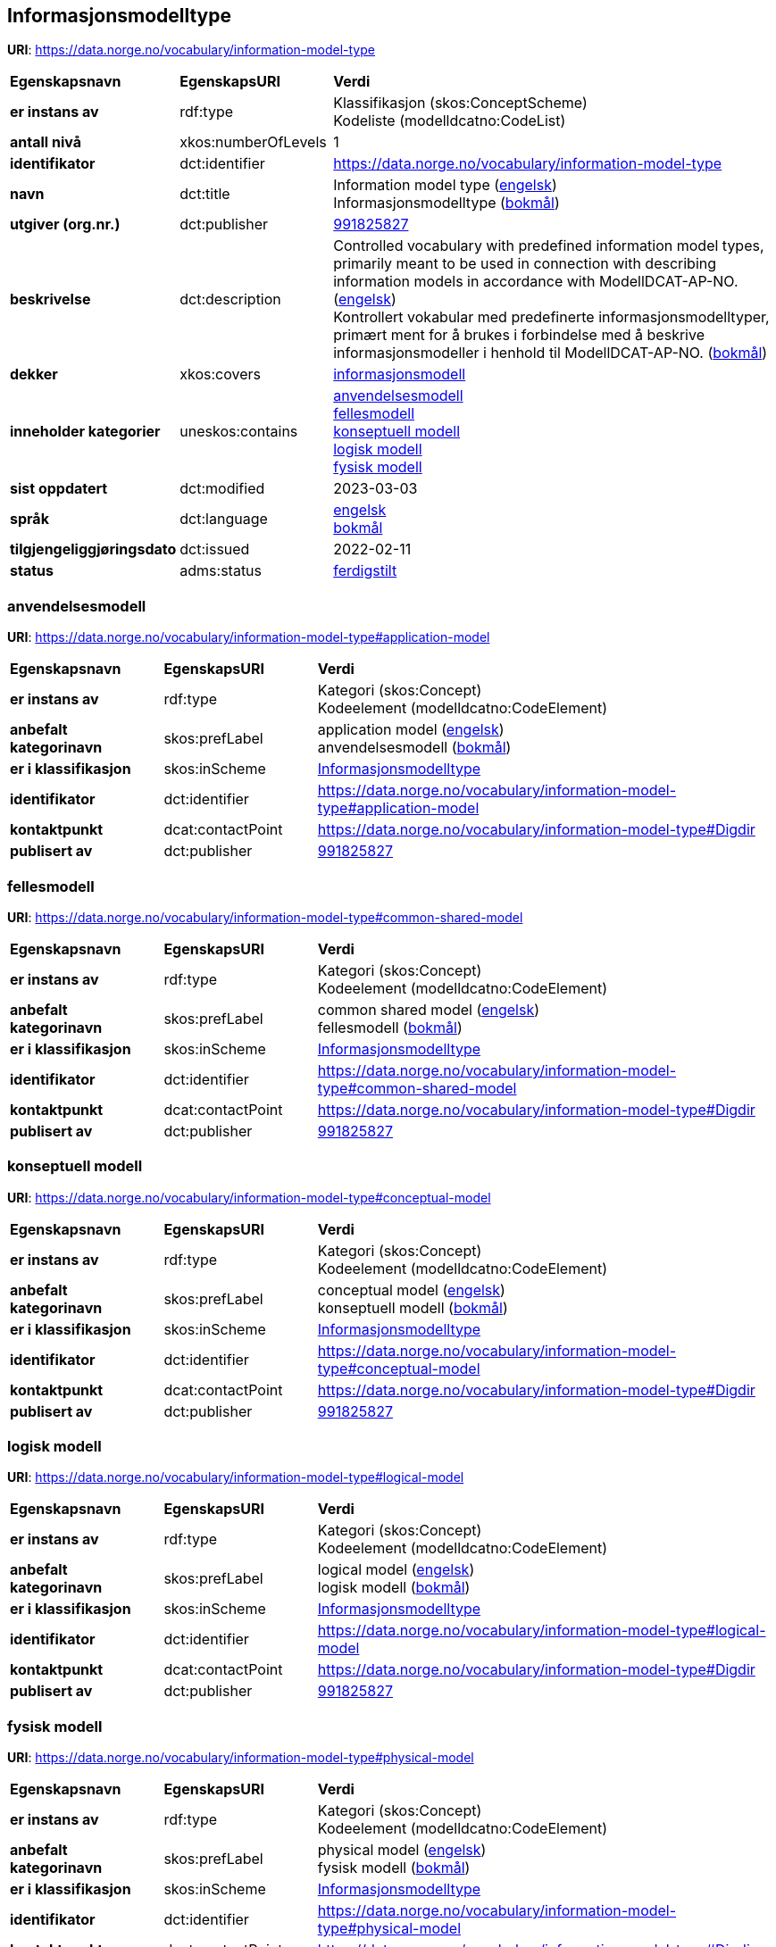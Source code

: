 // Asciidoc file auto-generated by "(Digdir) Excel2Turtle/Html v.3"

== Informasjonsmodelltype

*URI*: https://data.norge.no/vocabulary/information-model-type

[cols="20s,20d,60d"]
|===
| Egenskapsnavn | *EgenskapsURI* | *Verdi*
| er instans av | rdf:type | Klassifikasjon (skos:ConceptScheme) + 
Kodeliste (modelldcatno:CodeList)
| antall nivå | xkos:numberOfLevels |  1
| identifikator | dct:identifier | https://data.norge.no/vocabulary/information-model-type
| navn | dct:title |  Information model type (http://publications.europa.eu/resource/authority/language/ENG[engelsk]) + 
 Informasjonsmodelltype (http://publications.europa.eu/resource/authority/language/NOB[bokmål])
| utgiver (org.nr.) | dct:publisher | https://organization-catalog.fellesdatakatalog.digdir.no/organizations/991825827[991825827]
| beskrivelse | dct:description |  Controlled vocabulary with predefined information model types, primarily meant to be used in connection with describing information models in accordance with ModellDCAT-AP-NO. (http://publications.europa.eu/resource/authority/language/ENG[engelsk]) + 
 Kontrollert vokabular med predefinerte informasjonsmodelltyper, primært ment for å brukes i forbindelse med å beskrive informasjonsmodeller i henhold til ModellDCAT-AP-NO. (http://publications.europa.eu/resource/authority/language/NOB[bokmål])
| dekker | xkos:covers | https://data.norge.no/concepts/9ffa9f88-1b5b-466a-bafb-e467b0438c0b[informasjonsmodell]
| inneholder kategorier | uneskos:contains | https://data.norge.no/vocabulary/information-model-type#application-model[anvendelsesmodell] + 
https://data.norge.no/vocabulary/information-model-type#common-shared-model[fellesmodell] + 
https://data.norge.no/vocabulary/information-model-type#conceptual-model[konseptuell modell] + 
https://data.norge.no/vocabulary/information-model-type#logical-model[logisk modell] + 
https://data.norge.no/vocabulary/information-model-type#physical-model[fysisk modell]
| sist oppdatert | dct:modified |  2023-03-03
| språk | dct:language | http://publications.europa.eu/resource/authority/language/ENG[engelsk] + 
http://publications.europa.eu/resource/authority/language/NOB[bokmål]
| tilgjengeliggjøringsdato | dct:issued |  2022-02-11
| status | adms:status | http://publications.europa.eu/resource/authority/dataset-status/COMPLETED[ferdigstilt]
|===

=== anvendelsesmodell [[application-model]]

*URI*: https://data.norge.no/vocabulary/information-model-type#application-model

[cols="20s,20d,60d"]
|===
| Egenskapsnavn | *EgenskapsURI* | *Verdi*
| er instans av | rdf:type | Kategori (skos:Concept) + 
Kodeelement (modelldcatno:CodeElement)
| anbefalt kategorinavn | skos:prefLabel |  application model (http://publications.europa.eu/resource/authority/language/ENG[engelsk]) + 
 anvendelsesmodell (http://publications.europa.eu/resource/authority/language/NOB[bokmål])
| er i klassifikasjon | skos:inScheme | https://data.norge.no/vocabulary/information-model-type[Informasjonsmodelltype]
| identifikator | dct:identifier | https://data.norge.no/vocabulary/information-model-type#application-model
| kontaktpunkt | dcat:contactPoint | https://data.norge.no/vocabulary/information-model-type#Digdir
| publisert av | dct:publisher | https://organization-catalog.fellesdatakatalog.digdir.no/organizations/991825827[991825827]
|===

=== fellesmodell [[common-shared-model]]

*URI*: https://data.norge.no/vocabulary/information-model-type#common-shared-model

[cols="20s,20d,60d"]
|===
| Egenskapsnavn | *EgenskapsURI* | *Verdi*
| er instans av | rdf:type | Kategori (skos:Concept) + 
Kodeelement (modelldcatno:CodeElement)
| anbefalt kategorinavn | skos:prefLabel |  common shared model (http://publications.europa.eu/resource/authority/language/ENG[engelsk]) + 
 fellesmodell (http://publications.europa.eu/resource/authority/language/NOB[bokmål])
| er i klassifikasjon | skos:inScheme | https://data.norge.no/vocabulary/information-model-type[Informasjonsmodelltype]
| identifikator | dct:identifier | https://data.norge.no/vocabulary/information-model-type#common-shared-model
| kontaktpunkt | dcat:contactPoint | https://data.norge.no/vocabulary/information-model-type#Digdir
| publisert av | dct:publisher | https://organization-catalog.fellesdatakatalog.digdir.no/organizations/991825827[991825827]
|===

=== konseptuell modell [[conceptual-model]]

*URI*: https://data.norge.no/vocabulary/information-model-type#conceptual-model

[cols="20s,20d,60d"]
|===
| Egenskapsnavn | *EgenskapsURI* | *Verdi*
| er instans av | rdf:type | Kategori (skos:Concept) + 
Kodeelement (modelldcatno:CodeElement)
| anbefalt kategorinavn | skos:prefLabel |  conceptual model (http://publications.europa.eu/resource/authority/language/ENG[engelsk]) + 
 konseptuell modell (http://publications.europa.eu/resource/authority/language/NOB[bokmål])
| er i klassifikasjon | skos:inScheme | https://data.norge.no/vocabulary/information-model-type[Informasjonsmodelltype]
| identifikator | dct:identifier | https://data.norge.no/vocabulary/information-model-type#conceptual-model
| kontaktpunkt | dcat:contactPoint | https://data.norge.no/vocabulary/information-model-type#Digdir
| publisert av | dct:publisher | https://organization-catalog.fellesdatakatalog.digdir.no/organizations/991825827[991825827]
|===

=== logisk modell [[logical-model]]

*URI*: https://data.norge.no/vocabulary/information-model-type#logical-model

[cols="20s,20d,60d"]
|===
| Egenskapsnavn | *EgenskapsURI* | *Verdi*
| er instans av | rdf:type | Kategori (skos:Concept) + 
Kodeelement (modelldcatno:CodeElement)
| anbefalt kategorinavn | skos:prefLabel |  logical model (http://publications.europa.eu/resource/authority/language/ENG[engelsk]) + 
 logisk modell (http://publications.europa.eu/resource/authority/language/NOB[bokmål])
| er i klassifikasjon | skos:inScheme | https://data.norge.no/vocabulary/information-model-type[Informasjonsmodelltype]
| identifikator | dct:identifier | https://data.norge.no/vocabulary/information-model-type#logical-model
| kontaktpunkt | dcat:contactPoint | https://data.norge.no/vocabulary/information-model-type#Digdir
| publisert av | dct:publisher | https://organization-catalog.fellesdatakatalog.digdir.no/organizations/991825827[991825827]
|===

=== fysisk modell [[physical-model]]

*URI*: https://data.norge.no/vocabulary/information-model-type#physical-model

[cols="20s,20d,60d"]
|===
| Egenskapsnavn | *EgenskapsURI* | *Verdi*
| er instans av | rdf:type | Kategori (skos:Concept) + 
Kodeelement (modelldcatno:CodeElement)
| anbefalt kategorinavn | skos:prefLabel |  physical model (http://publications.europa.eu/resource/authority/language/ENG[engelsk]) + 
 fysisk modell (http://publications.europa.eu/resource/authority/language/NOB[bokmål])
| er i klassifikasjon | skos:inScheme | https://data.norge.no/vocabulary/information-model-type[Informasjonsmodelltype]
| identifikator | dct:identifier | https://data.norge.no/vocabulary/information-model-type#physical-model
| kontaktpunkt | dcat:contactPoint | https://data.norge.no/vocabulary/information-model-type#Digdir
| publisert av | dct:publisher | https://organization-catalog.fellesdatakatalog.digdir.no/organizations/991825827[991825827]
|===

== Digdir [[Digdir]]

[cols="20s,20d,60d"]
|===
| Egenskapsnavn | *EgenskapsURI* | *Verdi*
| er instans av | rdf:type | Organisasjon (vcard:Organization)
| organisasjonsnavn | vcard:hasOrganizationName |  Digitaliseringsdirektoratet (Digdir) (http://publications.europa.eu/resource/authority/language/NOB[bokmål]) + 
 Norwegian Digitalisation Agency (Digdir) (http://publications.europa.eu/resource/authority/language/ENG[engelsk])
| e-postadresse | vcard:hasEmail |  informasjonsforvaltning@digdir.no
|===

== Navnerom [[Namespace]]

[cols="30s,70d"]
|===
| Prefiks | *URI*
| adms | http://www.w3.org/ns/adms#
| dcat | http://www.w3.org/ns/dcat#
| dct | http://purl.org/dc/terms/
| modelldcatno | https://data.norge.no/vocabulary/modelldcatno#
| rdf | http://www.w3.org/1999/02/22-rdf-syntax-ns#
| skos | http://www.w3.org/2004/02/skos/core#
| uneskos | http://purl.org/umu/uneskos#
| vcard | http://www.w3.org/2006/vcard/ns#
| xkos | http://rdf-vocabulary.ddialliance.org/xkos#
| xsd | http://www.w3.org/2001/XMLSchema#
|===

// End of the file, 2023-03-03 14:25:21